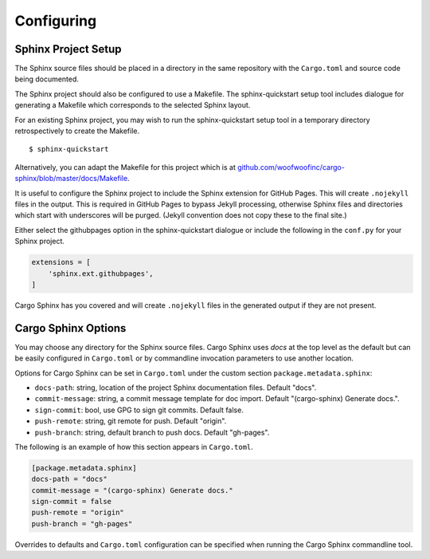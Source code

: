 Configuring
-----------

Sphinx Project Setup
^^^^^^^^^^^^^^^^^^^^
The Sphinx source files should be placed in a directory in the same repository
with the ``Cargo.toml`` and source code being documented.

The Sphinx project should also be configured to use a Makefile. The
sphinx-quickstart setup tool includes dialogue for generating a Makefile which
corresponds to the selected Sphinx layout.

For an existing Sphinx project, you may wish to run the sphinx-quickstart setup
tool in a temporary directory retrospectively to create the Makefile.

::

    $ sphinx-quickstart

Alternatively, you can adapt the Makefile for this project which is at
`github.com/woofwoofinc/cargo-sphinx/blob/master/docs/Makefile`_.

.. _github.com/woofwoofinc/cargo-sphinx/blob/master/docs/Makefile: https://github.com/woofwoofinc/cargo-sphinx/blob/master/docs/Makefile

It is useful to configure the Sphinx project to include the Sphinx extension
for GitHub Pages. This will create ``.nojekyll`` files in the output. This is
required in GitHub Pages to bypass Jekyll processing, otherwise Sphinx files
and directories which start with underscores will be purged. (Jekyll convention
does not copy these to the final site.) 

Either select the githubpages option in the sphinx-quickstart dialogue or
include the following in the ``conf.py`` for your Sphinx project.

.. code:: python

    extensions = [
        'sphinx.ext.githubpages',
    ]

Cargo Sphinx has you covered and will create ``.nojekyll`` files in the
generated output if they are not present.


Cargo Sphinx Options
^^^^^^^^^^^^^^^^^^^^
You may choose any directory for the Sphinx source files. Cargo Sphinx uses
`docs` at the top level as the default but can be easily configured in
``Cargo.toml`` or by commandline invocation parameters to use another location.

Options for Cargo Sphinx can be set in ``Cargo.toml`` under the custom section
``package.metadata.sphinx``:

* ``docs-path``: string, location of the project Sphinx documentation files.
  Default "docs".
* ``commit-message``: string, a commit message template for doc import.
  Default "(cargo-sphinx) Generate docs.".
* ``sign-commit``: bool, use GPG to sign git commits. Default false.
* ``push-remote``: string, git remote for push. Default "origin".
* ``push-branch``: string, default branch to push docs. Default "gh-pages".

The following is an example of how this section appears in ``Cargo.toml``.

.. code:: ini

    [package.metadata.sphinx] 
    docs-path = "docs"
    commit-message = "(cargo-sphinx) Generate docs."
    sign-commit = false
    push-remote = "origin"
    push-branch = "gh-pages"

Overrides to defaults and ``Cargo.toml`` configuration can be specified when
running the Cargo Sphinx commandline tool.
